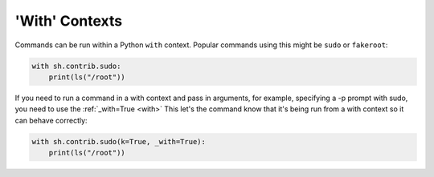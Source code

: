 .. _with_contexts:

'With' Contexts
===============

Commands can be run within a Python ``with`` context.  Popular commands using
this might be ``sudo`` or ``fakeroot``:

.. code-block:: python

	with sh.contrib.sudo:
	    print(ls("/root"))

.. seealso::

    :ref:`contrib_sudo`
		
If you need to run a command in a with context and pass in arguments, for
example, specifying a -p prompt with sudo, you need to use the :ref:`_with=True
<with>` This let's the command know that it's being run from a with context so
it can behave correctly:

.. code-block:: python

	with sh.contrib.sudo(k=True, _with=True):
	    print(ls("/root"))
	    

